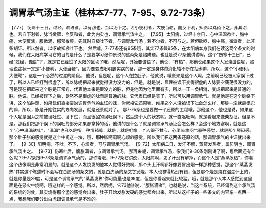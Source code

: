 调胃承气汤主证（桂林本7-77、7-95、9.72-73条）
===============================================

【7.77】  伤寒十三日，过经，谵语者，以有热也，当以汤下之。若小便利者，大便当鞕，而反下利，知医以丸药下之，非其治也。若自下利者，脉当微厥，今反和者，此为内实也，调胃承气汤主之。
【7.95】  太阳病，过经十余日，心中温温欲吐，胸中痛，大便反溏，腹微满，郁郁微烦。先其时自极吐下者，与调胃承气汤；若不尔者，不可与之。若但欲呕，胸中痛，微溏者，此非柴胡证。所以然者，以呕故知极吐下也。
然后呢，7-77条还有95条哦，其实77条跟95条，在太阳病本身我们在读这两个条文的时候，我们在太阳病学习它的目的是什么？是要学习张仲景说的这两条是陷阱题。也就是说77条他讲说啊，这个“伤寒十三日”，已经“过经，谵语”了，就是它已经过了太阳的区块了哦，然后呢，开始要谵语了，他说，“有热”，那他说如果这个人发烧谵语呢，照理说症状一定是“小便利，大便当鞕”，因为要变成阳明腑实病的话，那一定是身体的消化轴不断在抽水嘛，所以，这个“小便利，大便鞕”，这是一个必然的过渡的阶段。
他说，但是呢，这个人在拉肚子，他就说，哦原来是这个人啊，之前啊已经被人家误下过了，所以人已经打到很虚了，所以脉呢把起来就觉得没力没力的，但是，就是说，照理被误下变得很虚的人脉要空荡荡很没力的，可是现在把起来这个脉是正常的，代表他本来是很没力的脉，但是他因为他里面有实，所以一正一负相消，变成把起来是普通的脉。他说，已经被误下之后，竟然不是很虚的脉而是普通的脉，它代表已经是实了，所以可以用调胃承气。就是他是在这个脉络下讲，这个陷阱题，如果我们直接要说调胃承气的主证的话，你就把它还原嘛。如果这个人没被误下过会怎么样，那脉一定就是很实的嘛，所以，脉是开始往实的方向发展，就是还原就对了。
那7-95条也是要做一个还原的工程哦，那他这个，他也是说，如果这个人呢是因为之前被误吐过、误下过，而且很凶的误吐误下，然后这个人的状态呢，就一直呕吐啊，就是看起来像柴胡证，但是不是。那我们把那个误下的误吐的部分如果都拿掉的话，他讲的是什么？就是调胃承气汤证会怎么样？会这个地方塞啊，就是这个“心中温温欲吐”，“温温”也可以是指一种情绪哦，就是，就是好像一个人很不甘心，心里头生闷气那种感觉，就是那个烦闷感，那个肚子胀的感觉就是这个中间这一块，哦，那种胀啊闷啊心烦的感觉。所以我们把这两条还原的话，那调胃承气的主证就出来了。
【9-30】阳明病，不吐，不下，心烦者，可与调胃承气汤。
【9-72】太阳病二日，发汗不解，蒸蒸发热者，属阳明也，调胃承气汤主之。
【9-73】伤寒吐后，腹胀满者，与调胃承气汤。
那再来呢，调胃承气汤，像我们9-30条刚刚讲了啊，那后面还有什么呢？9-72条跟9-73条是调胃承气汤的。那你看哦，9-72条它讲说，太阳病啊，发了汗没有解掉，而这个人是“蒸蒸发热”，你看这个热像啊是非常明显的，就是这个人发烧发的他本人觉得好烫啊，那个头上汗啊都好像要冒出烟一样那种感觉。那这个“蒸蒸发热”其实这个陈述时不会写在白虎汤的条文的，就是白虎汤的条文它发烧，本人也觉得热没有错，但是那个烧是烧在温度计上的，就是你量是39度，可是这个调胃承气的“蒸蒸发热”你可能量也是39度，但是你看起来就比较猛。哦，就是那个人本人感觉到这里面是在怒火中烧啊，哦这样的一个感觉。所以，然后呢，它73他讲说，“腹胀满者”，也就是说，当这个系统，已经偏到这个承气汤的系统的时候，其实烧得那个猛的感觉会出来，肚子开始发胀发硬的感觉都会出来，所以从这样子的一些条文的内容东一点西一点，我想我们要分出白虎跟调胃承气是不难的。
